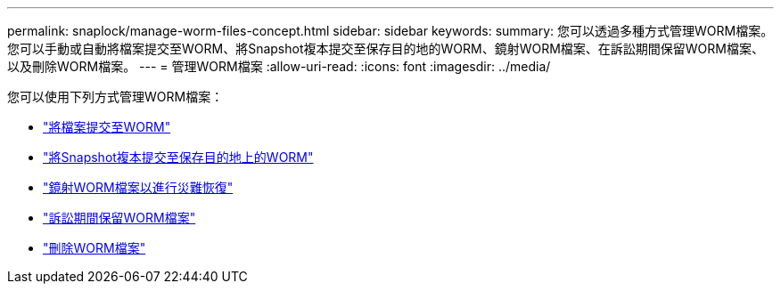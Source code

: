 ---
permalink: snaplock/manage-worm-files-concept.html 
sidebar: sidebar 
keywords:  
summary: 您可以透過多種方式管理WORM檔案。您可以手動或自動將檔案提交至WORM、將Snapshot複本提交至保存目的地的WORM、鏡射WORM檔案、在訴訟期間保留WORM檔案、以及刪除WORM檔案。 
---
= 管理WORM檔案
:allow-uri-read: 
:icons: font
:imagesdir: ../media/


[role="lead"]
您可以使用下列方式管理WORM檔案：

* link:../snaplock/commit-files-worm-state-manual-task.html["將檔案提交至WORM"]
* link:../snaplock/commit-snapshot-copies-worm-concept.html["將Snapshot複本提交至保存目的地上的WORM"]
* link:../snaplock/mirror-worm-files-task.html["鏡射WORM檔案以進行災難恢復"]
* link:../snaplock/hold-tamper-proof-files-indefinite-period-task.html["訴訟期間保留WORM檔案"]
* link:../snaplock/delete-worm-files-concept.html["刪除WORM檔案"]

